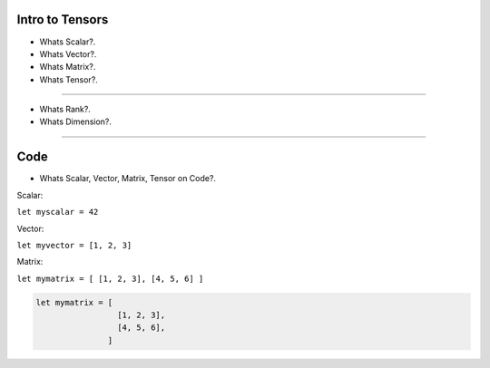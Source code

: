
Intro to Tensors
================

- Whats Scalar?.
- Whats Vector?.
- Whats Matrix?.
- Whats Tensor?.

.. image:: tensor0.jpg

-----

- Whats Rank?.
- Whats Dimension?.

.. image:: tensor1.jpg

-----

Code
====

- Whats Scalar, Vector, Matrix, Tensor on Code?.

Scalar:

``let myscalar = 42``

Vector:

``let myvector = [1, 2, 3]``

Matrix:

``let mymatrix = [ [1, 2, 3], [4, 5, 6] ]``

.. code-block:: nim

  let mymatrix = [
                   [1, 2, 3],
                   [4, 5, 6],
                 ]
